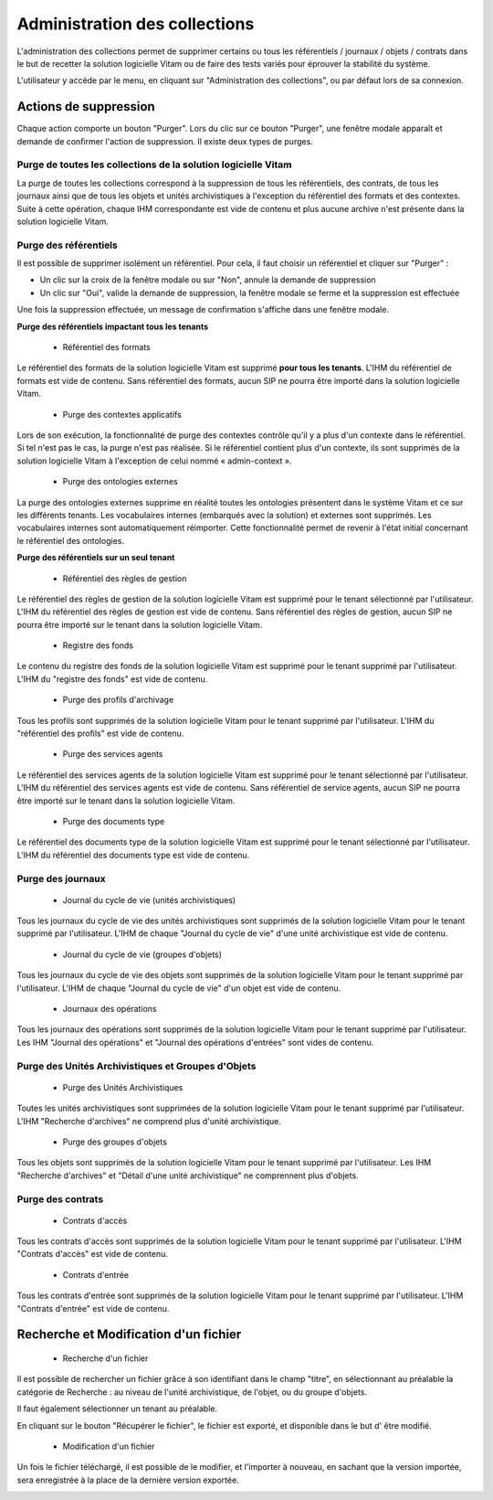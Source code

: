 Administration des collections
##############################

L'administration des collections permet de supprimer certains ou tous les référentiels / journaux / objets / contrats dans le but de recetter la solution logicielle Vitam ou de faire des tests variés pour éprouver la stabilité du système.

L'utilisateur y accède par le menu, en cliquant sur "Administration des collections", ou par défaut lors de sa connexion.

.. image:: images/RECETTE_admin_collections.png

Actions de suppression
=======================

Chaque action comporte un bouton "Purger".
Lors du clic sur ce bouton "Purger", une fenêtre modale apparaît et demande de confirmer l'action de suppression.
Il existe deux types de purges.


Purge de toutes les collections de la solution logicielle Vitam
---------------------------------------------------------------

La purge de toutes les collections correspond à la suppression de tous les référentiels, des contrats, de tous les journaux ainsi que de tous les objets et unités archivistiques à l'exception du référentiel des formats et des contextes.
Suite à cette opération, chaque IHM correspondante est vide de contenu et plus aucune archive n'est présente dans la solution logicielle Vitam.

Purge des référentiels
----------------------

Il est possible de supprimer isolément un référentiel. Pour cela, il faut choisir un référentiel et cliquer sur "Purger" :

* Un clic sur la croix de la fenêtre modale ou sur "Non", annule la demande de suppression
* Un clic sur "Oui", valide la demande de suppression, la fenêtre modale se ferme et la suppression est effectuée


.. image:: images/administration_purge_pop_up.png


Une fois la suppression effectuée, un message de confirmation s'affiche dans une fenêtre modale.



.. image:: images/administration_purge_pop_up_ok.png



**Purge des référentiels impactant tous les tenants**

 - Référentiel des formats

Le référentiel des formats de la solution logicielle Vitam est supprimé **pour tous les tenants**. L'IHM du référentiel de formats est vide de contenu. Sans référentiel des formats, aucun SIP ne pourra être importé dans la solution logicielle Vitam.

 - Purge des contextes applicatifs 

Lors de son exécution, la fonctionnalité de purge des contextes contrôle qu'il y a plus d'un contexte dans le référentiel. Si tel n'est pas le cas, la purge n'est pas réalisée. Si le référentiel contient plus d'un contexte, ils sont supprimés de la solution logicielle Vitam à l'exception de celui nommé « admin-context ».

 - Purge des ontologies externes 

La purge des ontologies externes supprime en réalité toutes les ontologies présentent dans le système Vitam et ce sur les différents tenants. Les vocabulaires internes (embarqués avec la solution) et externes sont supprimés. Les vocabulaires internes sont automatiquement réimporter. Cette fonctionnalité permet de revenir à l'état initial concernant le référentiel des ontologies. 


**Purge des référentiels sur un seul tenant**


 - Référentiel des règles de gestion

Le référentiel des règles de gestion de la solution logicielle Vitam est supprimé pour le tenant sélectionné par l'utilisateur. L'IHM du référentiel des règles de gestion est vide de contenu. Sans référentiel des règles de gestion, aucun SIP ne pourra être importé sur le tenant dans la solution logicielle Vitam.

 - Registre des fonds

Le contenu du registre des fonds de la solution logicielle Vitam est supprimé pour le tenant supprimé par l'utilisateur. L'IHM du "registre des fonds" est vide de contenu.

 - Purge des profils d'archivage 

Tous les profils sont supprimés de la solution logicielle Vitam pour le tenant supprimé par l'utilisateur. L'IHM du "référentiel des profils" est vide de contenu.

 
 - Purge des services agents

Le référentiel des services agents de la solution logicielle Vitam est supprimé pour le tenant sélectionné par l'utilisateur. L'IHM du référentiel des services agents est vide de contenu. Sans référentiel de service agents, aucun SIP ne pourra être importé sur le tenant dans la solution logicielle Vitam.

 - Purge des documents type 

Le référentiel des documents type de la solution logicielle Vitam est supprimé pour le tenant sélectionné par l'utilisateur. L'IHM du référentiel des documents type est vide de contenu.


Purge des journaux
------------------

 * Journal du cycle de vie (unités archivistiques)

Tous les journaux du cycle de vie des unités archivistiques sont supprimés de la solution logicielle Vitam pour le tenant supprimé par l'utilisateur. L'IHM de chaque "Journal du cycle de vie" d'une unité archivistique est vide de contenu.


 * Journal du cycle de vie (groupes d'objets)

Tous les journaux du cycle de vie des objets sont supprimés de la solution logicielle Vitam pour le tenant supprimé par l'utilisateur. L'IHM de chaque "Journal du cycle de vie" d'un objet est vide de contenu.


 * Journaux des opérations

Tous les journaux des opérations sont supprimés de la solution logicielle Vitam pour le tenant supprimé par l'utilisateur. Les IHM "Journal des opérations" et "Journal des opérations d'entrées" sont vides de contenu.

Purge des Unités Archivistiques et Groupes d'Objets
---------------------------------------------------

 * Purge des Unités Archivistiques

Toutes les unités archivistiques sont supprimées de la solution logicielle Vitam pour le tenant supprimé par l'utilisateur. L'IHM "Recherche d'archives" ne comprend plus d'unité archivistique.

 * Purge des groupes d'objets 

Tous les objets sont supprimés de la solution logicielle Vitam pour le tenant supprimé par l'utilisateur. Les IHM "Recherche d'archives" et "Détail d'une unité archivistique" ne comprennent plus d'objets.

Purge des contrats
------------------

 * Contrats d'accès

Tous les contrats d'accès sont supprimés de la solution logicielle Vitam pour le tenant supprimé par l'utilisateur. L'IHM "Contrats d'accès" est vide de contenu.

 * Contrats d'entrée

Tous les contrats d'entrée sont supprimés de la solution logicielle Vitam pour le tenant supprimé par l'utilisateur. L'IHM "Contrats d'entrée" est vide de contenu.


Recherche et Modification d'un fichier 
======================================

 * Recherche d'un fichier

Il est possible de rechercher un fichier grâce à son identifiant dans le champ "titre", en sélectionnant au préalable la catégorie de Recherche : au niveau de l'unité archivistique, de l'objet, ou du groupe d'objets. 

Il faut également sélectionner un tenant au préalable. 

En cliquant sur le bouton "Récupérer le fichier", le fichier est exporté, et disponible dans le but d' être modifié. 


 * Modification d'un fichier

Un fois le fichier téléchargé, il est possible de le modifier, et l'importer à nouveau, en sachant que la version importée, sera enregistrée à la place de la dernière version exportée. 


.. image:: images/administration_modification_fichier.png








